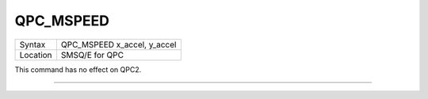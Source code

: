 ..  _qpc-mspeed:

QPC\_MSPEED
===========

+----------+-------------------------------------------------------------------+
| Syntax   | QPC\_MSPEED x\_accel, y\_accel                                    |
+----------+-------------------------------------------------------------------+
| Location | SMSQ/E for QPC                                                    |
+----------+-------------------------------------------------------------------+

This command has no effect on QPC2.

--------------


